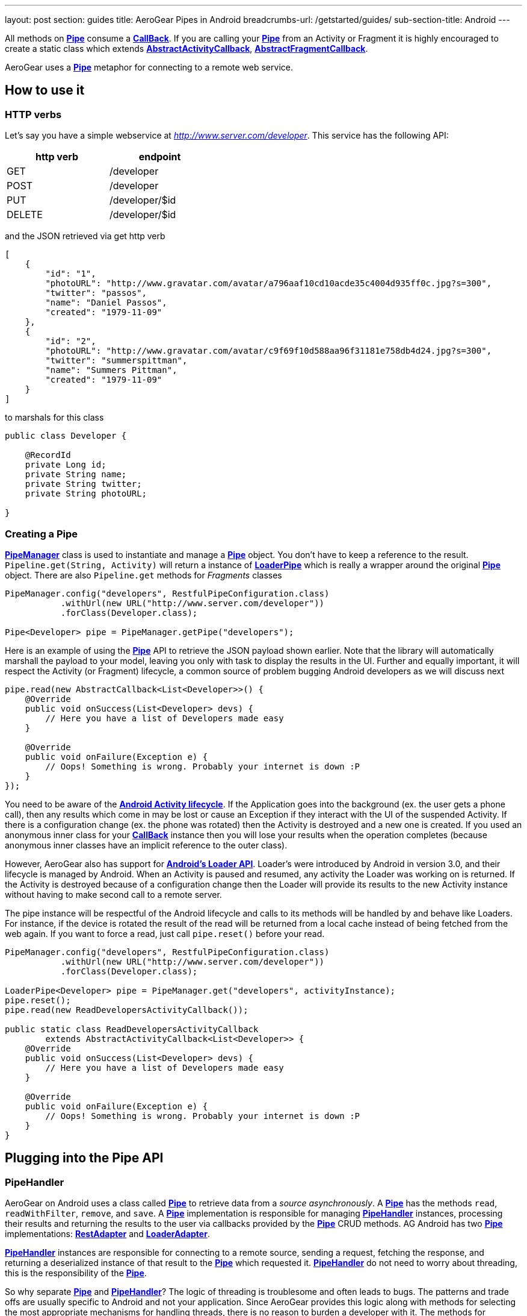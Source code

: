 ---
layout: post
section: guides
title: AeroGear Pipes in Android
breadcrumbs-url: /getstarted/guides/
sub-section-title: Android
---


All methods on link:/docs/specs/aerogear-android-pipe/org/jboss/aerogear/android/pipeline/Pipe.html[*Pipe*] consume a link:/docs/specs/aerogear-android-pipe-core/org/jboss/aerogear/android/Callback.html[*CallBack*]. If you are calling your link:/docs/specs/aerogear-android-pipe/org/jboss/aerogear/android/pipeline/Pipe.html[*Pipe*] from an Activity or Fragment it is highly encouraged to create a static class which extends link:/docs/specs/aerogear-android-pipe/org/jboss/aerogear/android/pipeline/AbstractActivityCallback.html[*AbstractActivityCallback*], link:/docs/specs/aerogear-android-pipe/org/jboss/aerogear/android/pipeline/AbstractFragmentCallback.html[*AbstractFragmentCallback*].

AeroGear uses a link:/docs/specs/aerogear-android-pipe/org/jboss/aerogear/android/pipeline/Pipe.html[*Pipe*] metaphor for connecting to a remote web service. 

== How to use it

=== HTTP verbs

Let's say you have a simple webservice at _http://www.server.com/developer_. This service has the following API:

[width="40%",frame="topbot",options="header"]
|====================
| http verb | endpoint        
| GET       | /developer      
| POST      | /developer      
| PUT       | /developer/$id  
| DELETE    | /developer/$id  
|====================

and the JSON retrieved via get http verb

[source, json]
----
[
    {
        "id": "1",
        "photoURL": "http://www.gravatar.com/avatar/a796aaf10cd10acde35c4004d935ff0c.jpg?s=300",
        "twitter": "passos",
        "name": "Daniel Passos",
        "created": "1979-11-09"
    },
    {
        "id": "2",
        "photoURL": "http://www.gravatar.com/avatar/c9f69f10d588aa96f31181e758db4d24.jpg?s=300",
        "twitter": "summerspittman",
        "name": "Summers Pittman",
        "created": "1979-11-09"
    }
]
----    

to marshals for this class

[source, java]
----
public class Developer {
    
    @RecordId
    private Long id;
    private String name;
    private String twitter;
    private String photoURL;

}
----    

=== Creating a Pipe

link:/docs/specs/aerogear-android-pipe/org/jboss/aerogear/android/pipeline/PipeManager.html[*PipeManager*] class is used to instantiate and manage a link:/docs/specs/aerogear-android-pipe/org/jboss/aerogear/android/pipeline/Pipe.html[*Pipe*] object. You don't have to keep a reference to the result. `Pipeline.get(String, Activity)` will return a instance of link:/docs/specs/aerogear-android-pipe/org/jboss/aerogear/android/pipeline/LoaderPipe.html[*LoaderPipe*] which is really a wrapper around the original link:/docs/specs/aerogear-android-pipe/org/jboss/aerogear/android/pipeline/Pipe.html[*Pipe*] object. There are also `Pipeline.get` methods for _Fragments_ classes 

[source,java]
----
PipeManager.config("developers", RestfulPipeConfiguration.class)
           .withUrl(new URL("http://www.server.com/developer"))
           .forClass(Developer.class);

Pipe<Developer> pipe = PipeManager.getPipe("developers");
----

Here is an example of using the link:/docs/specs/aerogear-android-pipe/org/jboss/aerogear/android/pipeline/Pipe.html[*Pipe*] API to retrieve the JSON payload shown earlier. Note that the library will automatically marshall the payload to your model, leaving you only with task to display the results in the UI. Further and equally important, it will respect the Activity (or Fragment) lifecycle, a common source of problem bugging Android developers as we will discuss next

[source, java]
----
pipe.read(new AbstractCallback<List<Developer>>() {
    @Override
    public void onSuccess(List<Developer> devs) {
        // Here you have a list of Developers made easy
    }

    @Override
    public void onFailure(Exception e) {
        // Oops! Something is wrong. Probably your internet is down :P
    }
});
----    

You need to be aware of the link:http://developer.android.com/training/basics/activity-lifecycle/index.html[*Android Activity lifecycle*]. If the Application goes into the background (ex. the user gets a phone call), then any results which come in may be lost or cause an Exception if they interact with the UI of the suspended Activity. If there is a configuration change (ex. the phone was rotated) then the Activity is destroyed and a new one is created.  If you used an anonymous inner class for your link:/docs/specs/aerogear-android-pipe/org/jboss/aerogear/android/Callback.html[*CallBack*] instance then you will lose your results when the operation completes (because anonymous inner classes have an implicit reference to the outer class).

However, AeroGear also has support for link:http://developer.android.com/training/basics/activity-lifecycle/index.html[*Android's Loader API*]. Loader's were introduced by Android in version 3.0, and their lifecycle is managed by Android. When an Activity is paused and resumed, any activity the Loader was working on is returned. If the Activity is destroyed because of a configuration change then the Loader will provide its results to the new Activity instance without having to make second call to a remote server.

The pipe instance will be respectful of the Android lifecycle and calls to its methods will be handled by and behave like Loaders.  For instance, if the device is rotated the result of the read will be returned from a local cache instead of being fetched from the web again.  If you want to force a read, just call `pipe.reset()` before your read.

[source,java]
----
PipeManager.config("developers", RestfulPipeConfiguration.class)
           .withUrl(new URL("http://www.server.com/developer"))
           .forClass(Developer.class);

LoaderPipe<Developer> pipe = PipeManager.get("developers", activityInstance);
pipe.reset();
pipe.read(new ReadDevelopersActivityCallback());

public static class ReadDevelopersActivityCallback
        extends AbstractActivityCallback<List<Developer>> {
    @Override
    public void onSuccess(List<Developer> devs) {
        // Here you have a list of Developers made easy
    }

    @Override
    public void onFailure(Exception e) {
        // Oops! Something is wrong. Probably your internet is down :P
    }
}
----

== Plugging into the Pipe API

=== PipeHandler

AeroGear on Android uses a class called link:/docs/specs/aerogear-android-pipe/org/jboss/aerogear/android/pipeline/Pipe.html[*Pipe*] to retrieve data from a _source asynchronously_. A link:/docs/specs/aerogear-android-pipe/org/jboss/aerogear/android/pipeline/Pipe.html[*Pipe*] has the methods `read`, `readWithFilter`, `remove`, and `save`. A link:/docs/specs/aerogear-android-pipe/org/jboss/aerogear/android/pipeline/Pipe.html[*Pipe*] implementation is responsible for managing link:/docs/specs/aerogear-android-pipe/org/jboss/aerogear/android/pipeline/PipeHandler.html[*PipeHandler*] instances, processing their results and returning the results to the user via callbacks provided by the link:/docs/specs/aerogear-android-pipe/org/jboss/aerogear/android/pipeline/Pipe.html[*Pipe*] CRUD methods. AG Android has two link:/docs/specs/aerogear-android-pipe/org/jboss/aerogear/android/pipeline/Pipe.html[*Pipe*] implementations: link:/docs/specs/aerogear-android-pipe/org/jboss/aerogear/android/impl/pipeline/RestAdapter.html[*RestAdapter*] and link:/docs/specs/aerogear-android-pipe/org/jboss/aerogear/android/impl/pipeline/LoaderAdapter.html[*LoaderAdapter*].

link:/docs/specs/aerogear-android-pipe/org/jboss/aerogear/android/pipeline/PipeHandler.html[*PipeHandler*] instances are responsible for connecting to a remote source, sending a request, fetching the response, and returning a deserialized instance of that result to the link:/docs/specs/aerogear-android-pipe/org/jboss/aerogear/android/pipeline/Pipe.html[*Pipe*] which requested it. link:/docs/specs/aerogear-android-pipe/org/jboss/aerogear/android/pipeline/PipeHandler.html[*PipeHandler*] do not need to worry about threading, this is the responsibility of the link:/docs/specs/aerogear-android-pipe/org/jboss/aerogear/android/pipeline/Pipe.html[*Pipe*].

So why separate link:/docs/specs/aerogear-android-pipe/org/jboss/aerogear/android/pipeline/Pipe.html[*Pipe*] and link:/docs/specs/aerogear-android-pipe/org/jboss/aerogear/android/pipeline/PipeHandler.html[*PipeHandler*]? The logic of threading is troublesome and often leads to bugs. The patterns and trade offs are usually specific to Android and not your application. Since AeroGear provides this logic along with methods for selecting the most appropriate mechanisms for handling threads, there is no reason to burden a developer with it. The methods for connecting to remote services are much more specific to the use case (IE the app). If our default implementations do not fit your needs, it is much simpler to implement a link:/docs/specs/aerogear-android-pipe/org/jboss/aerogear/android/pipeline/PipeHandler.html[*PipeHandler*] and allow a link:/docs/specs/aerogear-android-pipe/org/jboss/aerogear/android/pipeline/Pipe.html[*Pipe*] to manage the threading for you.

For many of the cases, writing an adapter to a remote source which AG can not support is as simple as implementing a link:/docs/specs/aerogear-android-pipe/org/jboss/aerogear/android/pipeline/PipeHandler.html[*PipeHandler*] and passing it to a link:/docs/specs/aerogear-android-pipe/org/jboss/aerogear/android/pipeline/Pipe.html[*Pipe*].

[source,java]
----
config.pipeHandler(new MyPipeHandle())
----

=== RequestBuilder, ResponseParser

link:/docs/specs/aerogear-android-pipe/org/jboss/aerogear/android/pipeline/Pipe.html[*Pipe*] uses link:/docs/specs/aerogear-android-pipe/org/jboss/aerogear/android/pipeline/PipeHandler.html[*PipeHandler*] to interact with services. The default link:/docs/specs/aerogear-android-pipe/org/jboss/aerogear/android/pipeline/PipeHandler.html[*PipeHandler*] is link:/docs/specs/aerogear-android-pipe/org/jboss/aerogear/android/impl/pipeline/RestRunner.html[*RestRunner*], the link:/docs/specs/aerogear-android-pipe/org/jboss/aerogear/android/impl/pipeline/RestRunner.html[*RestRunner*] delegates requests for link:/docs/specs/aerogear-android-pipe/org/jboss/aerogear/android/impl/pipeline/GsonRequestBuilder.html[*GsonRequestBuilder*] and response parse to link:/docs/specs/aerogear-android-pipe/org/jboss/aerogear/android/impl/pipeline/GsonResponseParser.html[*GsonResponseParser*]

=== GsonRequestBuilder, GsonResponseParser

Behind the scenes, link:/docs/specs/aerogear-android-pipe/org/jboss/aerogear/android/impl/pipeline/GsonRequestBuilder.html[*GsonRequestBuilder*] and link:/docs/specs/aerogear-android-pipe/org/jboss/aerogear/android/impl/pipeline/GsonResponseParser.html[*GsonResponseParser*] uses Google's GSON for JSON object serialization and deserialization. Both have a construction to consume a _GSON_ instance. This _GSON_ will be used to marshall and unmarshall objects. If you have nested, typed collections, etc. You can configure a GSON which supports your data model and pass it to the link:/docs/specs/aerogear-android-pipe/org/jboss/aerogear/android/impl/pipeline/GsonRequestBuilder.html[*GsonRequestBuilder*] and link:/docs/specs/aerogear-android-pipe/org/jboss/aerogear/android/impl/pipeline/GsonResponseParser.html[*GsonResponseParser*]

[source, json]
----
Gson gson = new GsonBuilder().setDateFormat("yyyy-MM-dd").create();

PipeManager.config("developers", RestfulPipeConfiguration.class)
           .withUrl(new URL("http://www.server.com/developer"))
           .requestBuilder(new GsonRequestBuilder())
           .responseParser(new GsonResponseParser(gson))           
           .forClass(Developer.class);
----

=== Nested Data in Result

Sometimes you will have a simple result format, but your data will be surrounded by metadata. Take this JSON snippet for example:

[source, json]
----
{
    "data": {
        "after": "t3_17i1lt",
        "before": null,
        "children": [
                {"data":"data1"},
                {"data":"data2"},
                {"data":"data3"},
                {"data":"data4"}
        ]
    }
}
----

In this example you are interested in the data object's "children" collection. Instead of writing code using GSON to fetch it, you can instead configure a link:/docs/specs/aerogear-android-pipe/org/jboss/aerogear/android/impl/pipeline/GsonResponseParser.html[*GsonResponseParser*] and link:/docs/specs/aerogear-android-pipe/org/jboss/aerogear/android/pipeline/MarshallingConfig.html[*MarshallingConfig*].

[source, java]
----
MarshallingConfig marshallingConfig = new MarshallingConfig();
marshallingConfig.setDataRoot("data.children")

ResponseParser responseParser = new GsonResponseParser();
responseParser.setMarshallingConfig(marshallingConfig);

PipeManager.config("developers", RestfulPipeConfiguration.class)
           .withUrl(new URL("http://www.server.com/developer"))
           .responseParser(responseParser)           
           .forClass(Developer.class);
----

== Multipart Upload

The multipart upload is a good example to use link:/docs/specs/aerogear-android-pipe/org/jboss/aerogear/android/pipeline/RequestBuilder.html[*RequestBuilder*] and link:/docs/specs/aerogear-android-pipe/org/jboss/aerogear/android/pipeline/ResponseParser.html[*ResponseParser*]. In the most of the cases you need to send a file to server and receive a JSON with response. In this case you don't need to create a new Handler, just set a new link:/docs/specs/aerogear-android-pipe/org/jboss/aerogear/android/pipeline/RequestBuilder.html[*RequestBuilder*] in link:/docs/specs/aerogear-android-pipe/org/jboss/aerogear/android/impl/pipeline/PipeConfig.html[*PipeConfig*] for link:/docs/specs/aerogear-android-pipe/org/jboss/aerogear/android/impl/pipeline/RestRunner.html[*RestRunner*]

We already have a link:/docs/specs/aerogear-android-pipe/org/jboss/aerogear/android/pipeline/RequestBuilder.html[*RequestBuilder*] for multipart upload the link:/docs/specs/aerogear-android-pipe/org/jboss/aerogear/android/impl/pipeline/MultipartRequestBuilder.html[*MultipartRequestBuilder*]

*Model*

[source, java]
----
public class Developer {
    
    @RecordId
    private Long id;
    private String name;
    private File photo;

}
----

*How to use MultipartRequestBuilder*

[source, java]
----
PipeManager.config("developers", RestfulPipeConfiguration.class)
           .withUrl(new URL("http://www.server.com/developer"))
           .requestBuilder(new MultipartRequestBuilder())
           .forClass(Developer.class);

PipeManager.get("developers", activity)
           .save(developerInstance, callbackInstance);           
----

Take a look at the complete example in our link:https://github.com/aerogear/aerogear-android-cookbook[cookbook app]

_Feel free to create new link:/docs/specs/aerogear-android-pipe/org/jboss/aerogear/android/pipeline/PipeHandler.html[*PipeHandlers*], link:/docs/specs/aerogear-android-pipe/org/jboss/aerogear/android/pipeline/RequestBuilder.html[*RequestBuilder*] and link:/docs/specs/aerogear-android-pipe/org/jboss/aerogear/android/pipeline/ResponseParser.html[*ResponseParser*] and send them to the project ;)_
